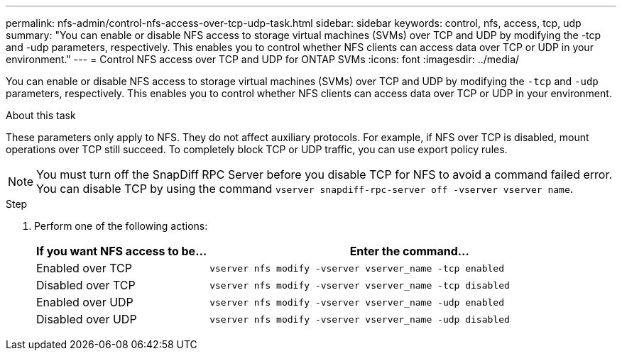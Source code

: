---
permalink: nfs-admin/control-nfs-access-over-tcp-udp-task.html
sidebar: sidebar
keywords: control, nfs, access, tcp, udp
summary: "You can enable or disable NFS access to storage virtual machines (SVMs) over TCP and UDP by modifying the -tcp and -udp parameters, respectively. This enables you to control whether NFS clients can access data over TCP or UDP in your environment."
---
= Control NFS access over TCP and UDP for ONTAP SVMs
:icons: font
:imagesdir: ../media/

[.lead]
You can enable or disable NFS access to storage virtual machines (SVMs) over TCP and UDP by modifying the `-tcp` and `-udp` parameters, respectively. This enables you to control whether NFS clients can access data over TCP or UDP in your environment.

.About this task

These parameters only apply to NFS. They do not affect auxiliary protocols. For example, if NFS over TCP is disabled, mount operations over TCP still succeed. To completely block TCP or UDP traffic, you can use export policy rules.

[NOTE]
====
You must turn off the SnapDiff RPC Server before you disable TCP for NFS to avoid a command failed error. You can disable TCP by using the command `vserver snapdiff-rpc-server off -vserver vserver name`.
====

.Step

. Perform one of the following actions:
+
[cols="30,70"]
|===

h| If you want NFS access to be... h| Enter the command...

a|
Enabled over TCP
a|
`vserver nfs modify -vserver vserver_name -tcp enabled`
a|
Disabled over TCP
a|
`vserver nfs modify -vserver vserver_name -tcp disabled`
a|
Enabled over UDP
a|
`vserver nfs modify -vserver vserver_name -udp enabled`
a|
Disabled over UDP
a|
`vserver nfs modify -vserver vserver_name -udp disabled`
|===

// 2025 May 23, ONTAPDOC-2982